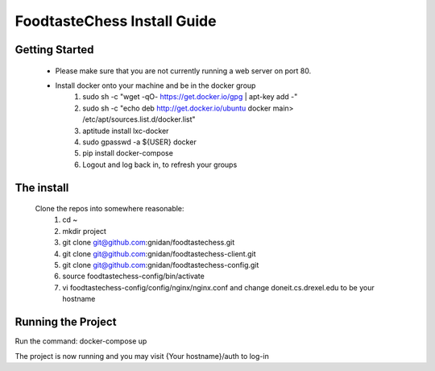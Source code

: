 FoodtasteChess Install Guide
============================

Getting Started
---------------

 - Please make sure that you are not currently running a web server on port 80.
 - Install docker onto your machine and be in the docker group
		1. sudo sh -c "wget -qO- https://get.docker.io/gpg | apt-key add -"

		2. sudo sh -c "echo deb http://get.docker.io/ubuntu docker main\ > /etc/apt/sources.list.d/docker.list"
		3. aptitude install lxc-docker
		4. sudo gpasswd -a ${USER} docker
		5. pip install docker-compose
		6. Logout and log back in, to refresh your groups

The install
-----------
 Clone the repos into somewhere reasonable:
	1. cd ~
	2. mkdir project
	3. git clone git@github.com:gnidan/foodtastechess.git
	4. git clone git@github.com:gnidan/foodtastechess-client.git
	5. git clone git@github.com:gnidan/foodtastechess-config.git
	6. source foodtastechess-config/bin/activate
	7. vi foodtastechess-config/config/nginx/nginx.conf and change doneit.cs.drexel.edu to be your hostname	

Running the Project
-------------------
Run the command: docker-compose up

The project is now running and you may visit {Your hostname}/auth to log-in
